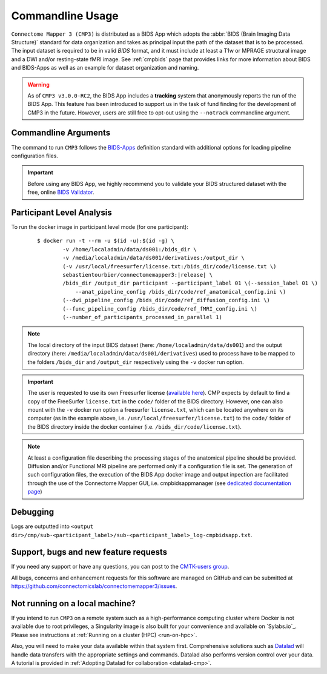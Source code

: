 .. _cmdusage:

***********************
Commandline Usage
***********************

``Connectome Mapper 3 (CMP3)`` is distributed as a BIDS App which adopts the :abbr:`BIDS (Brain Imaging Data Structure)` standard for data organization and takes as principal input the path of the dataset that is to be processed. The input dataset is required to be in valid `BIDS` format, and it must include at least a T1w or MPRAGE structural image and a DWI and/or resting-state fMRI image. See :ref:`cmpbids` page that provides links for more information about BIDS and BIDS-Apps as well as an example for dataset organization and naming.

.. warning::
    As of ``CMP3 v3.0.0-RC2``, the BIDS App includes a **tracking** system that anonymously reports the run of the BIDS App. This feature has been introduced to support us in the task of fund finding for the development of CMP3 in the future. However, users are still free to opt-out using the ``--notrack`` commandline argument.

Commandline Arguments
=============================

The command to run ``CMP3`` follows the `BIDS-Apps <https://github.com/BIDS-Apps>`_ definition standard with additional options for loading pipeline configuration files.

.. argparse::
		:ref: cmp.parser.get
		:prog: connectomemapper3

.. important::
    Before using any BIDS App, we highly recommend you to validate your BIDS structured dataset with the free, online `BIDS Validator <http://bids-standard.github.io/bids-validator/>`_.

Participant Level Analysis
===========================
To run the docker image in participant level mode (for one participant):

  .. parsed-literal::

    $ docker run -t --rm -u $(id -u):$(id -g) \\
            -v /home/localadmin/data/ds001:/bids_dir \\
            -v /media/localadmin/data/ds001/derivatives:/output_dir \\
            (-v /usr/local/freesurfer/license.txt:/bids_dir/code/license.txt \\)
            sebastientourbier/connectomemapper3:|release| \\
            /bids_dir /output_dir participant --participant_label 01 \\(--session_label 01 \\)
          	--anat_pipeline_config /bids_dir/code/ref_anatomical_config.ini \\)
            (--dwi_pipeline_config /bids_dir/code/ref_diffusion_config.ini \\)
            (--func_pipeline_config /bids_dir/code/ref_fMRI_config.ini \\)
            (--number_of_participants_processed_in_parallel 1)

.. note:: The local directory of the input BIDS dataset (here: ``/home/localadmin/data/ds001``) and the output directory (here: ``/media/localadmin/data/ds001/derivatives``) used to process have to be mapped to the folders ``/bids_dir`` and ``/output_dir`` respectively using the ``-v`` docker run option.

.. important:: The user is requested to use its own Freesurfer license (`available here <https://surfer.nmr.mgh.harvard.edu/registration.html>`_). CMP expects by default to find a copy of the FreeSurfer ``license.txt`` in the ``code/`` folder of the BIDS directory. However, one can also mount with the ``-v`` docker run option a freesurfer ``license.txt``, which can be located anywhere on its computer (as in the example above, i.e. ``/usr/local/freesurfer/license.txt``) to the ``code/`` folder of the BIDS directory inside the docker container (i.e. ``/bids_dir/code/license.txt``).

.. note:: At least a configuration file describing the processing stages of the anatomical pipeline should be provided. Diffusion and/or Functional MRI pipeline are performed only if a configuration file is set. The generation of such configuration files, the execution of the BIDS App docker image and output inpection are facilitated through the use of the Connectome Mapper GUI, i.e. cmpbidsappmanager (see `dedicated documentation page <bidsappmanager.html>`_)

Debugging
=========

Logs are outputted into
``<output dir>/cmp/sub-<participant_label>/sub-<participant_label>_log-cmpbidsapp.txt``.

Support, bugs and new feature requests
=======================================

If you need any support or have any questions, you can post to the `CMTK-users group <http://groups.google.com/group/cmtk-users>`_.

All bugs, concerns and enhancement requests for this software are managed on GitHub and can be submitted at `https://github.com/connectomicslab/connectomemapper3/issues <https://github.com/connectomicslab/connectomemapper3/issues>`_.


Not running on a local machine?
================================

If you intend to run ``CMP3`` on a remote system such as a high-performance computing cluster where Docker is not available due to root privileges, a Singularity image is also built for your convenience and available on `Sylabs.io`_. Please see instructions at :ref:`Running on a cluster (HPC) <run-on-hpc>`.

Also, you will need to make your data available within that system first. Comprehensive solutions such as `Datalad <http://www.datalad.org/>`_ will handle data transfers with the appropriate settings and commands. Datalad also performs version control over your data. A tutorial is provided in :ref:`Adopting Datalad for collaboration <datalad-cmp>`.
